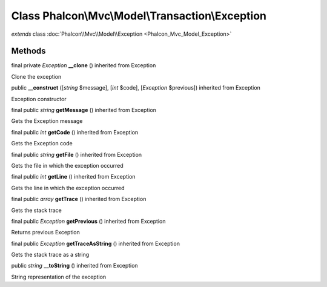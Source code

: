 Class **Phalcon\\Mvc\\Model\\Transaction\\Exception**
=====================================================

*extends* class :doc:`Phalcon\\Mvc\\Model\\Exception <Phalcon_Mvc_Model_Exception>`

Methods
-------

final private *Exception*  **__clone** () inherited from Exception

Clone the exception



public  **__construct** ([*string* $message], [*int* $code], [*Exception* $previous]) inherited from Exception

Exception constructor



final public *string*  **getMessage** () inherited from Exception

Gets the Exception message



final public *int*  **getCode** () inherited from Exception

Gets the Exception code



final public *string*  **getFile** () inherited from Exception

Gets the file in which the exception occurred



final public *int*  **getLine** () inherited from Exception

Gets the line in which the exception occurred



final public *array*  **getTrace** () inherited from Exception

Gets the stack trace



final public *Exception*  **getPrevious** () inherited from Exception

Returns previous Exception



final public *Exception*  **getTraceAsString** () inherited from Exception

Gets the stack trace as a string



public *string*  **__toString** () inherited from Exception

String representation of the exception



